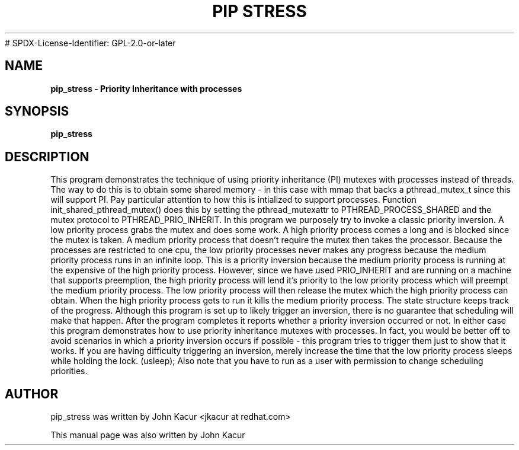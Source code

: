 .\"
.TH PIP\ STRESS 8 "September 17, 2018"
# SPDX-License-Identifier: GPL-2.0-or-later
.SH NAME
.B pip_stress \- Priority Inheritance with processes
.SH SYNOPSIS
.B pip_stress

.SH DESCRIPTION
This program demonstrates the technique of using priority inheritance (PI)
mutexes with processes instead of threads.
The way to do this is to obtain some shared memory - in this case with
mmap that backs a pthread_mutex_t since this will support PI.
Pay particular attention to how this is intialized to support processes.
Function init_shared_pthread_mutex() does this by setting the
pthread_mutexattr to PTHREAD_PROCESS_SHARED and the mutex protocol to
PTHREAD_PRIO_INHERIT.
In this program we purposely try to invoke a classic priority inversion.
A low priority process grabs the mutex and does some work.
A high priority process comes a long and is blocked since the mutex is taken.
A medium priority process that doesn't require the mutex then takes the
processor. Because the processes are restricted to one cpu, the low priority
processes never makes any progress because the medium priority process
runs in an infinite loop. This is a priority inversion because the
medium priority process is running at the expensive of the high priority
process. However, since we have used PRIO_INHERIT and are running on a
machine that supports preemption, the high priority process will lend it's
priority to the low priority process which will preempt the medium priority
process. The low priority process will then release the mutex which the
high priority process can obtain. When the high priority process gets to run
it kills the medium priority process.
The state structure keeps track of the progress. Although this program
is set up to likely trigger an inversion, there is no guarantee that
scheduling will make that happen. After the program completes it reports
whether a priority inversion occurred or not. In either case this program
demonstrates how to use priority inheritance mutexes with processes.
In fact, you would be better off to avoid scenarios in which a priority
inversion occurs if possible - this program tries to trigger them just
to show that it works. If you are having difficulty triggering an inversion,
merely increase the time that the low priority process sleeps while
holding the lock. (usleep);
Also note that you have to run as a user with permission to change
scheduling priorities.
.BR
.SH AUTHOR
pip_stress was written by John Kacur <jkacur at redhat.com>
.PP
This manual page was also written by John Kacur
